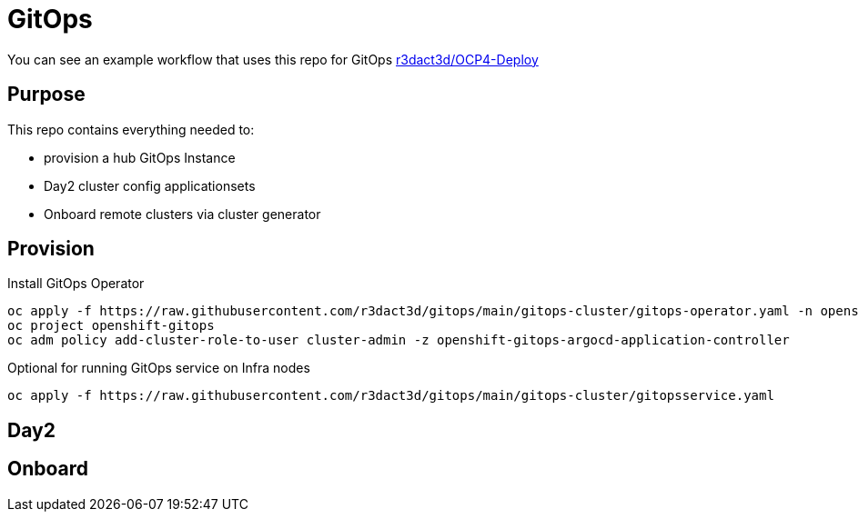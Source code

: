 = GitOps

You can see an example workflow that uses this repo for GitOps link:https://github.com/r3dact3d/OCP4-Deploy/blob/main/.github/workflows/gitops.yaml[r3dact3d/OCP4-Deploy]

== Purpose

This repo contains everything needed to:

* provision a hub GitOps Instance 
* Day2 cluster config applicationsets
* Onboard remote clusters via cluster generator

== Provision

.Install GitOps Operator
----
oc apply -f https://raw.githubusercontent.com/r3dact3d/gitops/main/gitops-cluster/gitops-operator.yaml -n openshift-operators
oc project openshift-gitops
oc adm policy add-cluster-role-to-user cluster-admin -z openshift-gitops-argocd-application-controller
----

.Optional for running GitOps service on Infra nodes
----
oc apply -f https://raw.githubusercontent.com/r3dact3d/gitops/main/gitops-cluster/gitopsservice.yaml
----

== Day2

== Onboard



